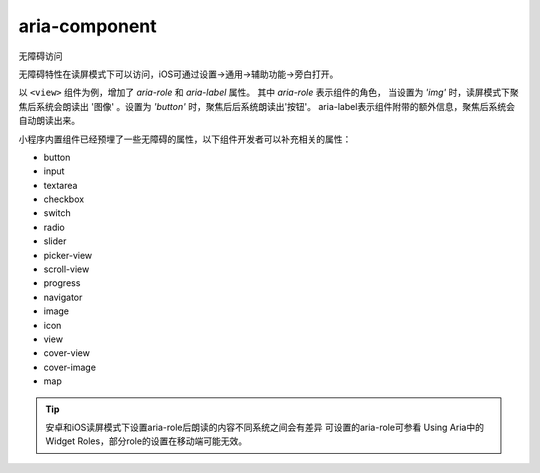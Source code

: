 .. _aria:


aria-component
===========================

无障碍访问

.. versionadded:: 2.5.0 为了更好地满足视障人士对于小程序的访问需求，支持部分ARIA标签。

无障碍特性在读屏模式下可以访问，iOS可通过设置->通用->辅助功能->旁白打开。

以 ``<view>`` 组件为例，增加了 *aria-role* 和 *aria-label* 属性。 其中 *aria-role* 表示组件的角色，
当设置为 `'img'` 时，读屏模式下聚焦后系统会朗读出 '图像' 。设置为 `'button'` 时，聚焦后后系统朗读出'按钮'。
aria-label表示组件附带的额外信息，聚焦后系统会自动朗读出来。

小程序内置组件已经预埋了一些无障碍的属性，以下组件开发者可以补充相关的属性：

- button
- input
- textarea
- checkbox
- switch
- radio
- slider
- picker-view
- scroll-view
- progress
- navigator
- image
- icon
- view
- cover-view
- cover-image
- map

.. tip::
   安卓和iOS读屏模式下设置aria-role后朗读的内容不同系统之间会有差异
   可设置的aria-role可参看 Using Aria中的Widget Roles，部分role的设置在移动端可能无效。

